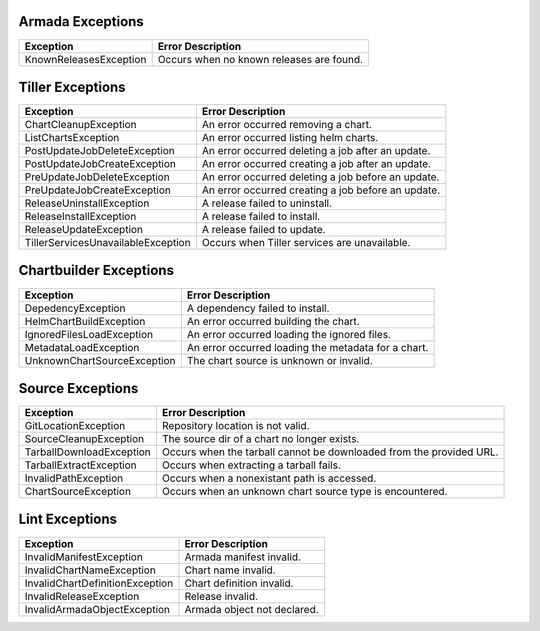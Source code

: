 Armada Exceptions
=================

+------------------------+----------------------------------------------------------+
| Exception              | Error Description                                        |
+========================+==========================================================+
| KnownReleasesException | Occurs when no known releases are found.                 |
+------------------------+----------------------------------------------------------+

Tiller Exceptions
=================

+------------------------------------+--------------------------------------------------------------------------------------------+
| Exception                          | Error Description                                                                          |
+====================================+============================================================================================+
|  ChartCleanupException             | An error occurred removing a chart.                                                        |
+------------------------------------+--------------------------------------------------------------------------------------------+
|  ListChartsException               | An error occurred listing helm charts.                                                     |
+------------------------------------+--------------------------------------------------------------------------------------------+
| PostUpdateJobDeleteException       | An error occurred deleting a job after an update.                                          |
+------------------------------------+--------------------------------------------------------------------------------------------+
| PostUpdateJobCreateException       | An error occurred creating a job after an update.                                          |
+------------------------------------+--------------------------------------------------------------------------------------------+
| PreUpdateJobDeleteException        | An error occurred deleting a job before an update.                                         |
+------------------------------------+--------------------------------------------------------------------------------------------+
| PreUpdateJobCreateException        | An error occurred creating a job before an update.                                         |
+------------------------------------+--------------------------------------------------------------------------------------------+
| ReleaseUninstallException          | A release failed to uninstall.                                                             |
+------------------------------------+--------------------------------------------------------------------------------------------+
| ReleaseInstallException            | A release failed to install.                                                               |
+------------------------------------+--------------------------------------------------------------------------------------------+
|  ReleaseUpdateException            | A release failed to update.                                                                |
+------------------------------------+--------------------------------------------------------------------------------------------+
| TillerServicesUnavailableException | Occurs when Tiller services are unavailable.                                               |
+------------------------------------+--------------------------------------------------------------------------------------------+

Chartbuilder Exceptions
=======================

+-----------------------------+-------------------------------------------------------------+
| Exception                   | Error Description                                           |
+=============================+=============================================================+
| DepedencyException          | A dependency failed to install.                             |
+-----------------------------+-------------------------------------------------------------+
| HelmChartBuildException     | An error occurred  building the chart.                      |
+-----------------------------+-------------------------------------------------------------+
| IgnoredFilesLoadException   | An error occurred loading the ignored files.                |
+-----------------------------+-------------------------------------------------------------+
| MetadataLoadException       | An error occurred loading the metadata for a chart.         |
+-----------------------------+-------------------------------------------------------------+
| UnknownChartSourceException | The chart source is unknown or invalid.                     |
+-----------------------------+-------------------------------------------------------------+

Source Exceptions
===============

+--------------------------+---------------------------------------------------------------------+
| Exception                | Error Description                                                   |
+==========================+=====================================================================+
| GitLocationException     | Repository location is not valid.                                   |
+--------------------------+---------------------------------------------------------------------+
| SourceCleanupException   | The source dir of a chart no longer exists.                         |
+--------------------------+---------------------------------------------------------------------+
| TarballDownloadException | Occurs when the tarball cannot be downloaded from the provided URL. |
+--------------------------+---------------------------------------------------------------------+
| TarballExtractException  | Occurs when extracting a tarball fails.                             |
+--------------------------+---------------------------------------------------------------------+
| InvalidPathException     | Occurs when a nonexistant path is accessed.                         |
+--------------------------+---------------------------------------------------------------------+
| ChartSourceException     | Occurs when an unknown chart source type is encountered.            |
+--------------------------+---------------------------------------------------------------------+

Lint Exceptions
===============
+----------------------------------+------------------------------+
| Exception                        | Error Description            |
+==================================+==============================+
| InvalidManifestException         | Armada manifest invalid.     |
+----------------------------------+------------------------------+
| InvalidChartNameException        | Chart name invalid.          |
+----------------------------------+------------------------------+
|  InvalidChartDefinitionException |  Chart definition invalid.   |
+----------------------------------+------------------------------+
| InvalidReleaseException          | Release invalid.             |
+----------------------------------+------------------------------+
|  InvalidArmadaObjectException    |  Armada object not declared. |
+----------------------------------+------------------------------+
